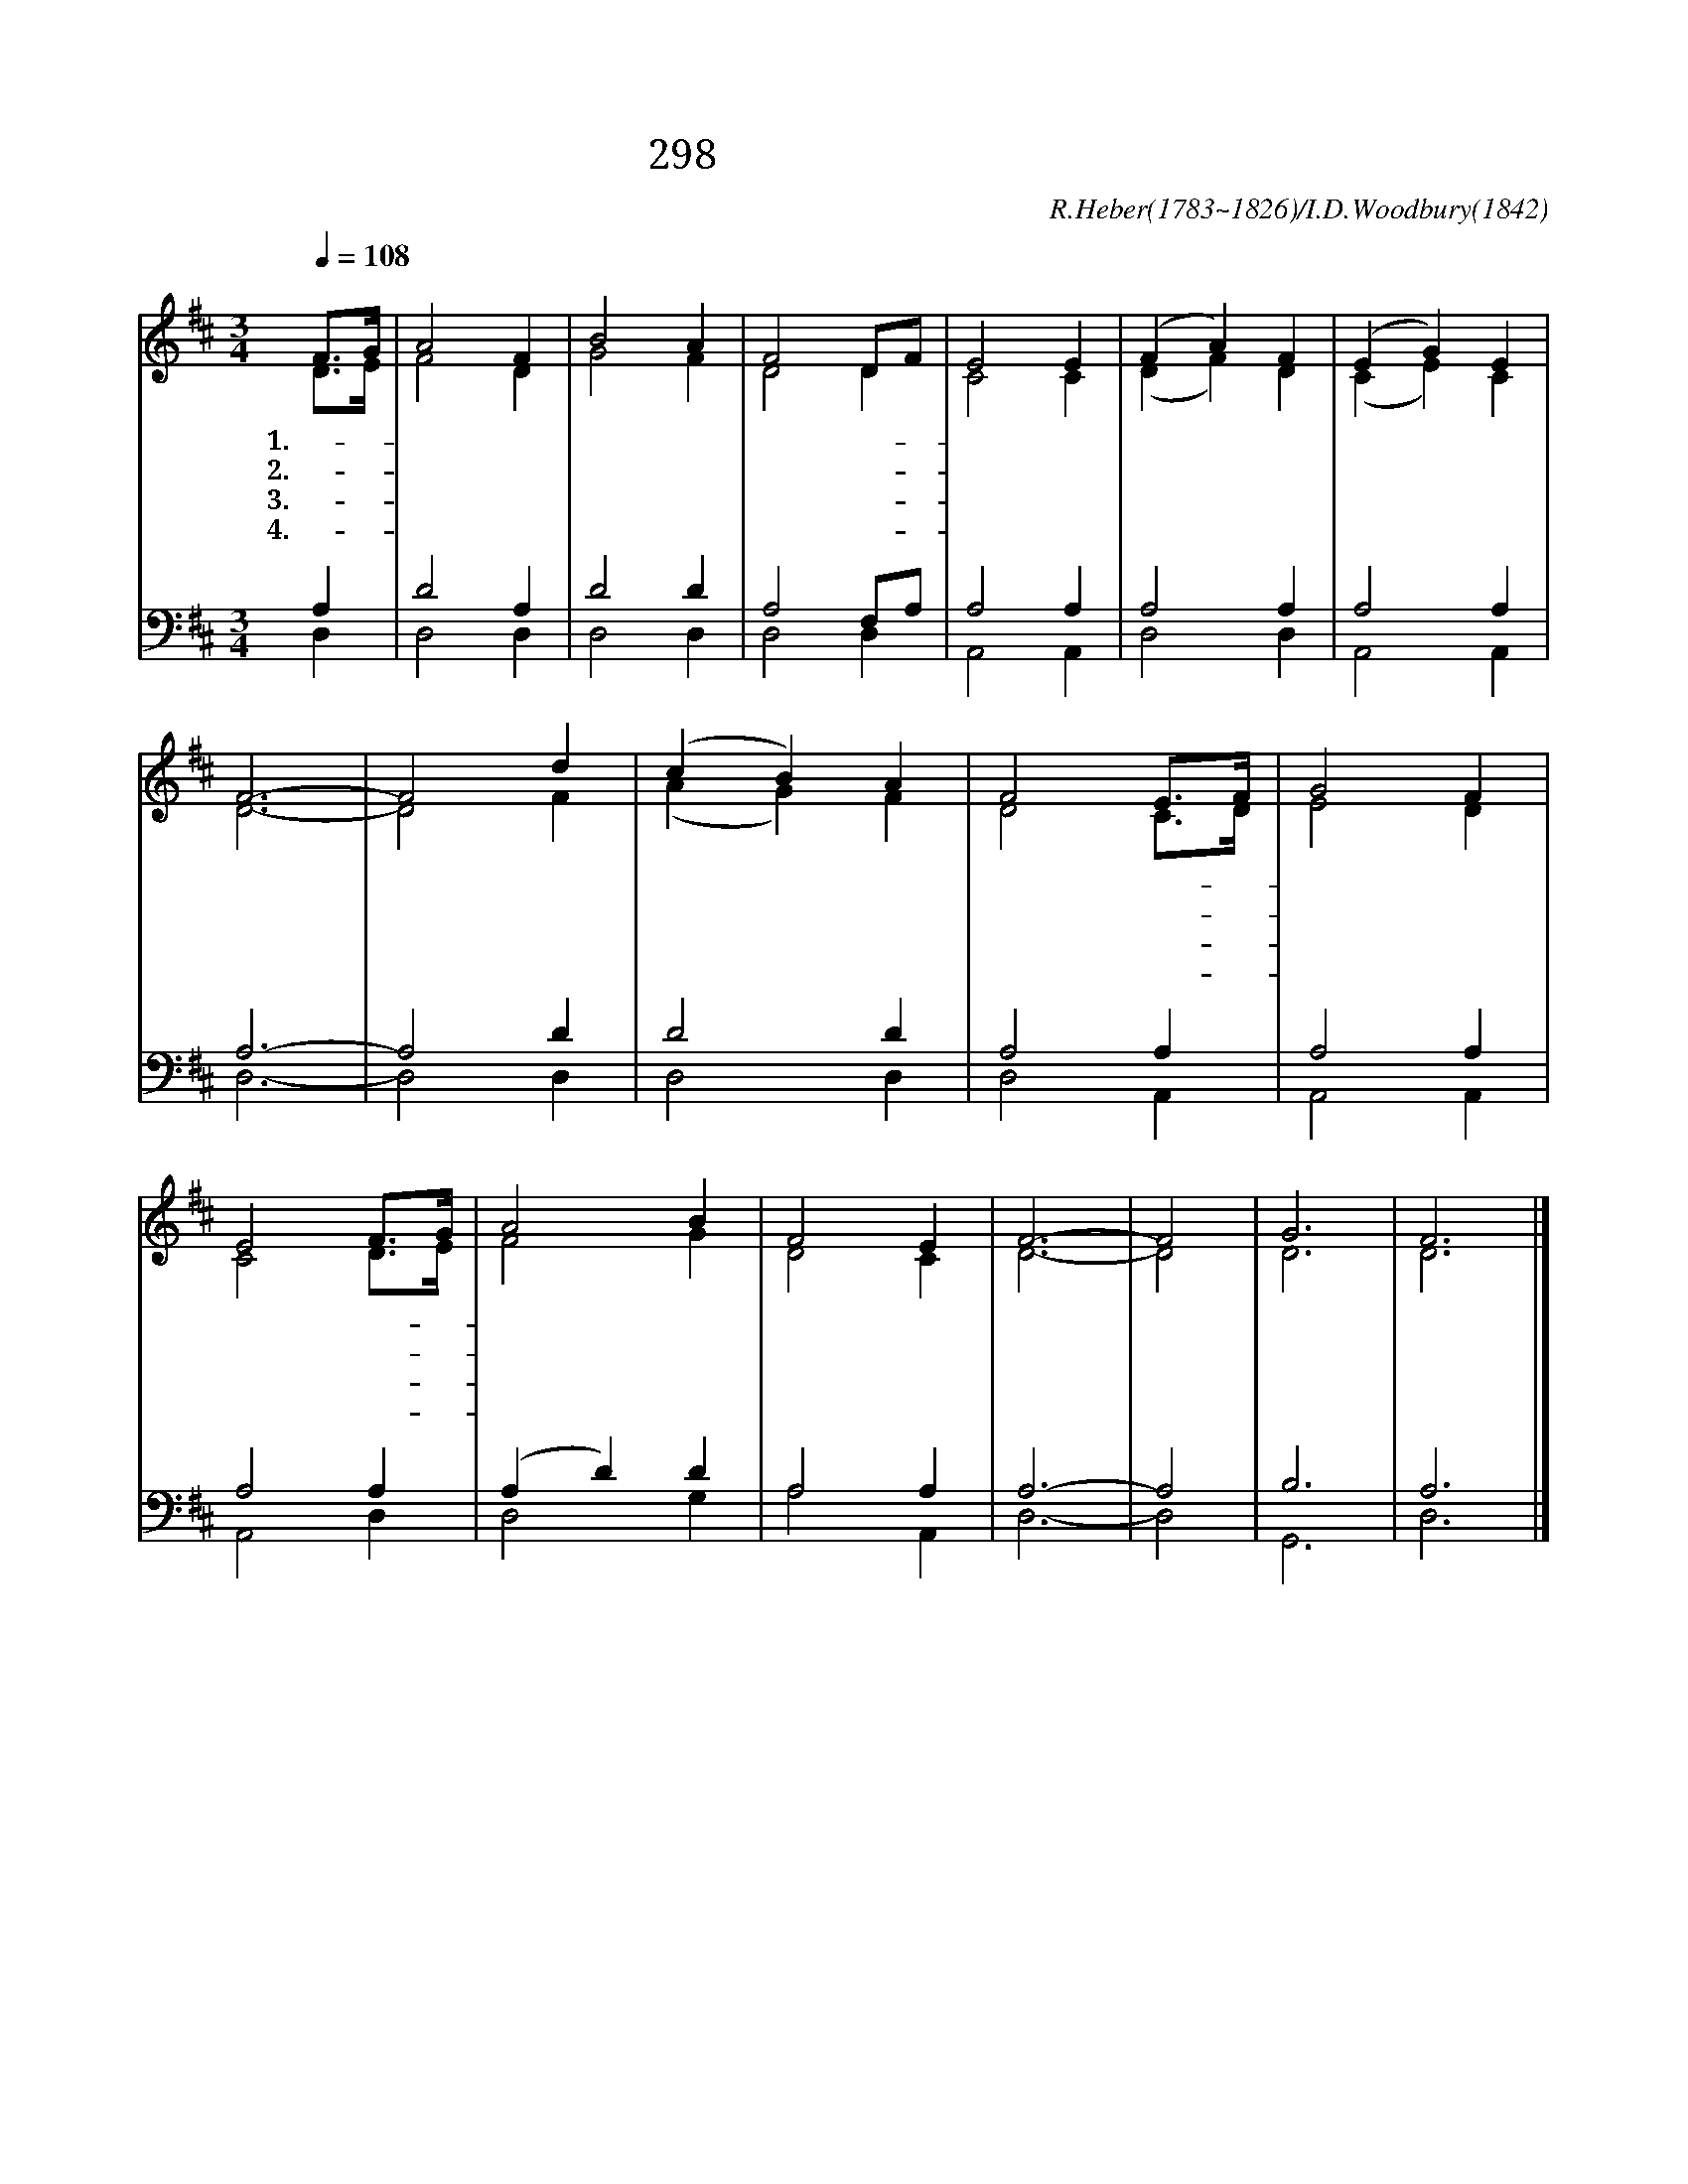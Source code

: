 X:225
T:298 실로암 샘물가에 핀
C:R.Heber(1783~1826)/I.D.Woodbury(1842)
%%score (1|2)(3|4)
L:1/4
Q:1/4=108
M:3/4
I:linebreak $
K:D
V:1 treble
V:2 treble
V:3 bass
V:4 bass
V:1
 "^보통으로"F3/4G/4 | A2 F | B2 A | F2 D/F/ | E2 E | (F A) F | (E G) E | F3- | F2 d | (c B) A | F2 E3/4F/4 |
w: 1.실- *|로 암|샘 물|가 에- *|핀 한|송 * 이|희 * 백|합|* 한|떨 * 기|향 기- *|
w: 2.평- *|화 의|길 을|따 르- *|는 순|진 * 한|어 * 린|이|* 주|님 * 을|믿 는- *|
w: 3.찬- *|서 리|매 운|바 람- *|이 휘|몰 * 아|쳐 * 오|면|* 저|고 * 운|백 합- *|
w: 4.주- *|님 의|길 을|따 르- *|는 하|나 * 님|자 * 녀|는|* 그|사 * 랑|안 에- *|
 G2 F | E2 F3/4G/4 | A2 B | F2 E | F3- | F2 | G3 | F3 |]
w: 풍 기|는 샤- *|론 의|장 미|꽃|||
w: 그 마|음 거- *|룩 한|꽃 이|라|||
w: 장 미|도 시- *|들 때|있 으|리|||
w: 영 원|히 빛- *|나 게|살 리|라||아|멘
V:2
 D3/4E/4 | F2 D | G2 F | D2 D | C2 C | (D F) D | (C E) C | D3- | D2 F | (A G) F | D2 C3/4D/4 | E2 D | %12
 C2 D3/4E/4 | F2 G | D2 C | D3- | D2 | D3 | D3 |]
V:3
 A, | D2 A, | D2 D | A,2 F,/A,/ | A,2 A, | A,2 A, | A,2 A, | A,3- | A,2 D | D2 D | A,2 A, | %11
 A,2 A, | A,2 A, | (A, D) D | A,2 A, | A,3- | A,2 | B,3 | A,3 |]
V:4
 D, | D,2 D, | D,2 D, | D,2 D, | A,,2 A,, | D,2 D, | A,,2 A,, | D,3- | D,2 D, | D,2 D, | D,2 A,, | %11
 A,,2 A,, | A,,2 D, | D,2 G, | A,2 A,, | D,3- | D,2 | G,,3 | D,3 |]
